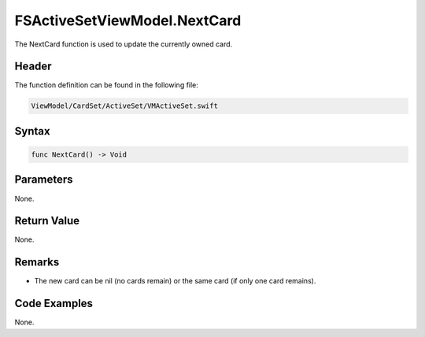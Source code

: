 FSActiveSetViewModel.NextCard
=============================
The NextCard function is used to update the currently owned card.

Header
------
The function definition can be found in the following file:

.. code-block:: c

    ViewModel/CardSet/ActiveSet/VMActiveSet.swift


Syntax
------
.. code-block:: c

    func NextCard() -> Void


Parameters
----------
None.

Return Value
------------
None.

Remarks
-------
* The new card can be nil (no cards remain) or the same card (if only one card 
  remains).

Code Examples
-------------
None.